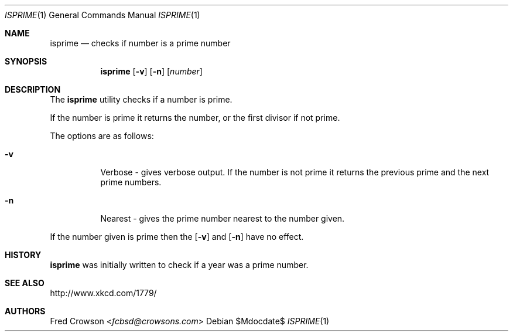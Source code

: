 .Dd $Mdocdate$
.Dt ISPRIME 1
.Os
.Sh NAME
.Nm isprime
.Nd checks if number is a prime number
.Sh SYNOPSIS
.Nm isprime
.Op Fl v
.Op Fl n
.Op Ar number
.Sh DESCRIPTION
The
.Nm
utility checks if a number is prime.  
.Pp
If the number is prime it returns the number, or the first divisor if not prime.
.Pp
The options are as follows:
.Bl -tag -width Ds
.It Fl v
Verbose - gives verbose output. If the number is not prime it returns the previous prime and the next prime numbers.
.It Fl n
Nearest - gives the prime number nearest to the number given.
.El
.Pp
If the number given is prime then the 
.Op Fl v
and 
.Op Fl n
have no effect.
.Sh HISTORY
.Nm 
was initially written to check if a year was a prime number.
.Sh SEE ALSO
.Lk http://www.xkcd.com/1779/ 
.Sh AUTHORS
.An Fred Crowson Aq Mt fcbsd@crowsons.com
